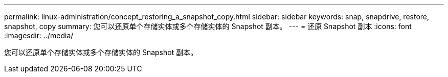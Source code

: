 ---
permalink: linux-administration/concept_restoring_a_snapshot_copy.html 
sidebar: sidebar 
keywords: snap, snapdrive, restore, snapshot, copy 
summary: 您可以还原单个存储实体或多个存储实体的 Snapshot 副本。 
---
= 还原 Snapshot 副本
:icons: font
:imagesdir: ../media/


[role="lead"]
您可以还原单个存储实体或多个存储实体的 Snapshot 副本。
